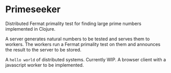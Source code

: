 * Primeseeker

Distributed Fermat primality test for finding large prime numbers implemented in Clojure.

A server generates natural numbers to be tested and serves them to workers. The workers run
a Fermat primality test on them and announces the result to the server to be stored.

A ~hello world~ of distributed systems. Currently WIP. A browser client with a javascript worker to
be implemented.
